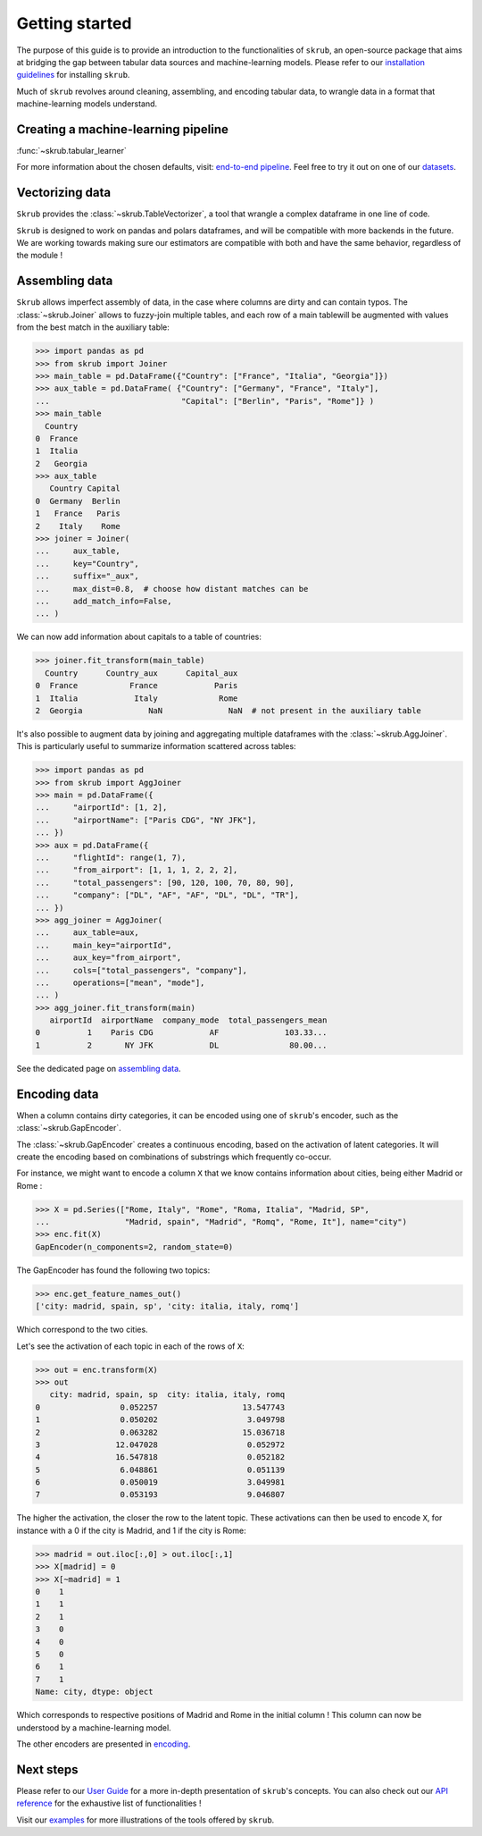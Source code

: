Getting started
===============

The purpose of this guide is to provide an introduction to the functionalities of ``skrub``, an
open-source package that aims at bridging the gap between tabular data sources and machine-learning models.
Please refer to our `installation guidelines <https://skrub-data.org/stable/install.html>`_ for installing ``skrub``.

Much of ``skrub`` revolves around cleaning, assembling, and encoding tabular data, to wrangle data in a format that
machine-learning models understand.


Creating a machine-learning pipeline
------------------------------------

:func:`~skrub.tabular_learner`


For more information about the chosen defaults, visit: `end-to-end pipeline <https://skrub-data.org/stable/end_to_end_pipeline>`_.
Feel free to try it out on one of our `datasets <https://skrub-data.org/stable/reference/downloading_a_dataset>`_.

Vectorizing data
----------------

``Skrub`` provides the :class:`~skrub.TableVectorizer`, a tool that wrangle a complex dataframe in one line of code.

``Skrub`` is designed to work on pandas and polars dataframes, and will be compatible with more backends in the future.
We are working towards making sure our estimators are compatible with both and have the same behavior, regardless of the module !



Assembling data
---------------

``Skrub`` allows imperfect assembly of data, in the case where columns are dirty and can contain typos. The :class:`~skrub.Joiner`
allows to fuzzy-join multiple tables, and each row of a main tablewill be augmented with values from the best match
in the auxiliary table:

>>> import pandas as pd
>>> from skrub import Joiner
>>> main_table = pd.DataFrame({"Country": ["France", "Italia", "Georgia"]})
>>> aux_table = pd.DataFrame( {"Country": ["Germany", "France", "Italy"],
...                            "Capital": ["Berlin", "Paris", "Rome"]} )
>>> main_table
  Country
0  France
1  Italia
2   Georgia
>>> aux_table
   Country Capital
0  Germany  Berlin
1   France   Paris
2    Italy    Rome
>>> joiner = Joiner(
...     aux_table,
...     key="Country",
...     suffix="_aux",
...     max_dist=0.8,  # choose how distant matches can be
...     add_match_info=False,
... )

We can now add information about capitals to a table of countries:

>>> joiner.fit_transform(main_table)
  Country      Country_aux      Capital_aux
0  France           France            Paris
1  Italia            Italy             Rome
2  Georgia              NaN              NaN  # not present in the auxiliary table

It's also possible to augment data by joining and aggregating multiple dataframes with the :class:`~skrub.AggJoiner`. This is
particularly useful to summarize information scattered across tables:

>>> import pandas as pd
>>> from skrub import AggJoiner
>>> main = pd.DataFrame({
...     "airportId": [1, 2],
...     "airportName": ["Paris CDG", "NY JFK"],
... })
>>> aux = pd.DataFrame({
...     "flightId": range(1, 7),
...     "from_airport": [1, 1, 1, 2, 2, 2],
...     "total_passengers": [90, 120, 100, 70, 80, 90],
...     "company": ["DL", "AF", "AF", "DL", "DL", "TR"],
... })
>>> agg_joiner = AggJoiner(
...     aux_table=aux,
...     main_key="airportId",
...     aux_key="from_airport",
...     cols=["total_passengers", "company"],
...     operations=["mean", "mode"],
... )
>>> agg_joiner.fit_transform(main)
   airportId  airportName  company_mode  total_passengers_mean
0          1    Paris CDG            AF              103.33...
1          2       NY JFK            DL               80.00...

See the dedicated page on `assembling data <https://skrub-data.org/stable/assembling>`_.


Encoding data
-------------

When a column contains dirty categories, it can be encoded using one of ``skrub``'s encoder, such as
the :class:`~skrub.GapEncoder`.

The :class:`~skrub.GapEncoder` creates a continuous encoding, based on the activation of latent categories. It
will create the encoding based on combinations of substrings which frequently co-occur.

For instance, we might want to encode a column ``X`` that we know contains information about cities, being
either Madrid or Rome :

>>> X = pd.Series(["Rome, Italy", "Rome", "Roma, Italia", "Madrid, SP",
...                "Madrid, spain", "Madrid", "Romq", "Rome, It"], name="city")
>>> enc.fit(X)
GapEncoder(n_components=2, random_state=0)

The GapEncoder has found the following two topics:

>>> enc.get_feature_names_out()
['city: madrid, spain, sp', 'city: italia, italy, romq']

Which correspond to the two cities.

Let's see the activation of each topic in each of the rows of ``X``:

>>> out = enc.transform(X)
>>> out
   city: madrid, spain, sp  city: italia, italy, romq
0                 0.052257                  13.547743
1                 0.050202                   3.049798
2                 0.063282                  15.036718
3                12.047028                   0.052972
4                16.547818                   0.052182
5                 6.048861                   0.051139
6                 0.050019                   3.049981
7                 0.053193                   9.046807

The higher the activation, the closer the row to the latent topic. These activations can then be used to encode
``X``, for instance with a 0 if the city is Madrid, and 1 if the city is Rome:

>>> madrid = out.iloc[:,0] > out.iloc[:,1]
>>> X[madrid] = 0
>>> X[~madrid] = 1
0    1
1    1
2    1
3    0
4    0
5    0
6    1
7    1
Name: city, dtype: object

Which corresponds to respective positions of Madrid and Rome in the initial column ! This column can now be understood
by a machine-learning model.

The other encoders are presented in `encoding <https://skrub-data.org/stable/encoding>`_.


Next steps
----------

Please refer to our `User Guide <https://skrub-data.org/stable/documentation>`_ for a more in-depth presentation of
``skrub``'s concepts. You can also check out our `API reference <https://skrub-data.org/stable/api>`_ for the exhaustive
list of functionalities !

Visit our `examples <https://skrub-data.org/stable/auto_examples>`_ for more illustrations of the tools offered by ``skrub``.
